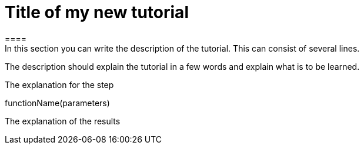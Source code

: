 = Title of my new tutorial
====
In this section you can write the description of the tutorial. This can consist of several lines.

The description should explain the tutorial in a few words and explain what is to be learned.
====
The explanation for the step
[step]
--
functionName(parameters)
--
The explanation of the results
====